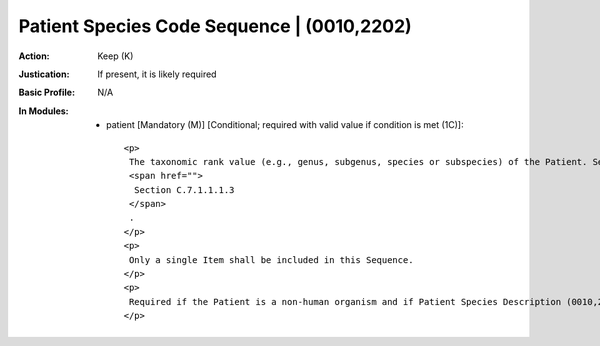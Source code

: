 -------------------------------------------
Patient Species Code Sequence | (0010,2202)
-------------------------------------------
:Action: Keep (K)
:Justication: If present, it is likely required
:Basic Profile: N/A
:In Modules:
   - patient [Mandatory (M)] [Conditional; required with valid value if condition is met (1C)]::

       <p>
        The taxonomic rank value (e.g., genus, subgenus, species or subspecies) of the Patient. See
        <span href="">
         Section C.7.1.1.1.3
        </span>
        .
       </p>
       <p>
        Only a single Item shall be included in this Sequence.
       </p>
       <p>
        Required if the Patient is a non-human organism and if Patient Species Description (0010,2201) is not present. May be present otherwise.
       </p>
